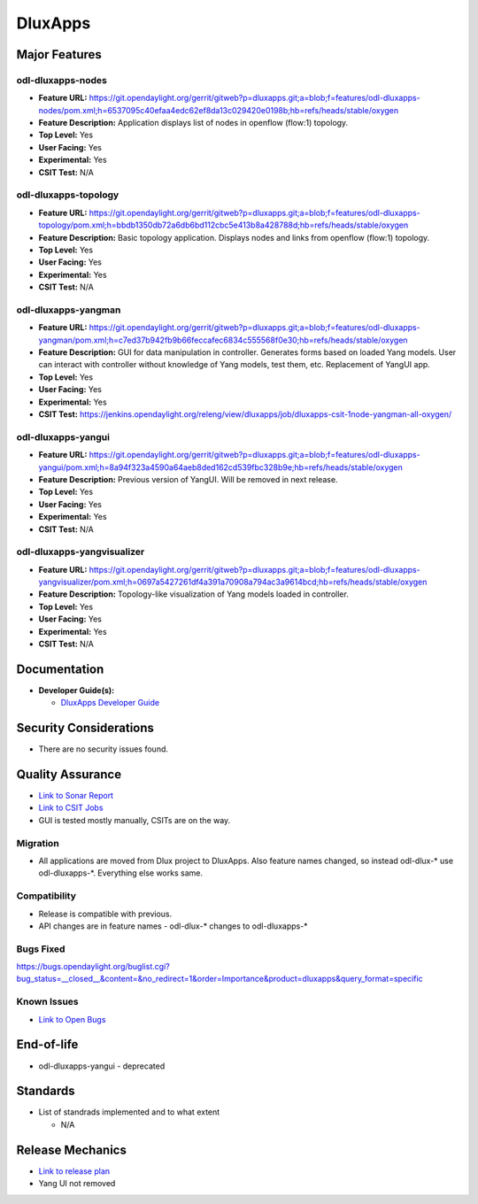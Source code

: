 ========
DluxApps
========

Major Features
==============

odl-dluxapps-nodes
------------------

* **Feature URL:** https://git.opendaylight.org/gerrit/gitweb?p=dluxapps.git;a=blob;f=features/odl-dluxapps-nodes/pom.xml;h=6537095c40efaa4edc62ef8da13c029420e0198b;hb=refs/heads/stable/oxygen
* **Feature Description:**  Application displays list of nodes in openflow (flow:1) topology.
* **Top Level:** Yes
* **User Facing:** Yes
* **Experimental:** Yes
* **CSIT Test:** N/A

odl-dluxapps-topology
---------------------

* **Feature URL:** https://git.opendaylight.org/gerrit/gitweb?p=dluxapps.git;a=blob;f=features/odl-dluxapps-topology/pom.xml;h=bbdb1350db72a6db6bd112cbc5e413b8a428788d;hb=refs/heads/stable/oxygen
* **Feature Description:**  Basic topology application. Displays nodes and links from openflow (flow:1) topology.
* **Top Level:** Yes
* **User Facing:** Yes
* **Experimental:** Yes
* **CSIT Test:** N/A

odl-dluxapps-yangman
--------------------

* **Feature URL:** https://git.opendaylight.org/gerrit/gitweb?p=dluxapps.git;a=blob;f=features/odl-dluxapps-yangman/pom.xml;h=c7ed37b942fb9b66feccafec6834c555568f0e30;hb=refs/heads/stable/oxygen
* **Feature Description:**  GUI for data manipulation in controller. Generates forms based on loaded Yang models.
  User can interact with controller without knowledge of Yang models, test them, etc. Replacement of YangUI app.
* **Top Level:** Yes
* **User Facing:** Yes
* **Experimental:** Yes
* **CSIT Test:** https://jenkins.opendaylight.org/releng/view/dluxapps/job/dluxapps-csit-1node-yangman-all-oxygen/

odl-dluxapps-yangui
-------------------

* **Feature URL:** https://git.opendaylight.org/gerrit/gitweb?p=dluxapps.git;a=blob;f=features/odl-dluxapps-yangui/pom.xml;h=8a94f323a4590a64aeb8ded162cd539fbc328b9e;hb=refs/heads/stable/oxygen
* **Feature Description:**  Previous version of YangUI. Will be removed in next release.
* **Top Level:** Yes
* **User Facing:** Yes
* **Experimental:** Yes
* **CSIT Test:** N/A

odl-dluxapps-yangvisualizer
---------------------------

* **Feature URL:** https://git.opendaylight.org/gerrit/gitweb?p=dluxapps.git;a=blob;f=features/odl-dluxapps-yangvisualizer/pom.xml;h=0697a5427261df4a391a70908a794ac3a9614bcd;hb=refs/heads/stable/oxygen
* **Feature Description:**  Topology-like visualization of Yang models loaded in controller.
* **Top Level:** Yes
* **User Facing:** Yes
* **Experimental:** Yes
* **CSIT Test:** N/A

Documentation
=============

* **Developer Guide(s):**

  * `DluxApps Developer Guide <https://wiki.opendaylight.org/view/DluxApps:DeveloperGuide>`_

Security Considerations
=======================

* There are no security issues found.

Quality Assurance
=================

* `Link to Sonar Report <https://sonar.opendaylight.org/overview?id=72613>`_
* `Link to CSIT Jobs <https://jenkins.opendaylight.org/releng/view/dluxapps/search/?q=dluxapps-csit>`_
* GUI is tested mostly manually, CSITs are on the way.

Migration
---------

* All applications are moved from Dlux project to DluxApps. Also feature names
  changed, so instead odl-dlux-\* use odl-dluxapps-\*. Everything else works same.

Compatibility
-------------

* Release is compatible with previous.
* API changes are in feature names - odl-dlux-\* changes to odl-dluxapps-\*

Bugs Fixed
----------

https://bugs.opendaylight.org/buglist.cgi?bug_status=__closed__&content=&no_redirect=1&order=Importance&product=dluxapps&query_format=specific

Known Issues
------------

* `Link to Open Bugs <https://bugs.opendaylight.org/buglist.cgi?bug_status=__open__&content=&no_redirect=1&order=Importance&product=dluxapps&query_format=specific>`_

End-of-life
===========

* odl-dluxapps-yangui - deprecated

Standards
=========

* List of standrads implemented and to what extent

  * N/A

Release Mechanics
=================

* `Link to release plan <https://wiki.opendaylight.org/view/DluxApps:Oxygen_Release_Plan>`_
* Yang UI not removed
